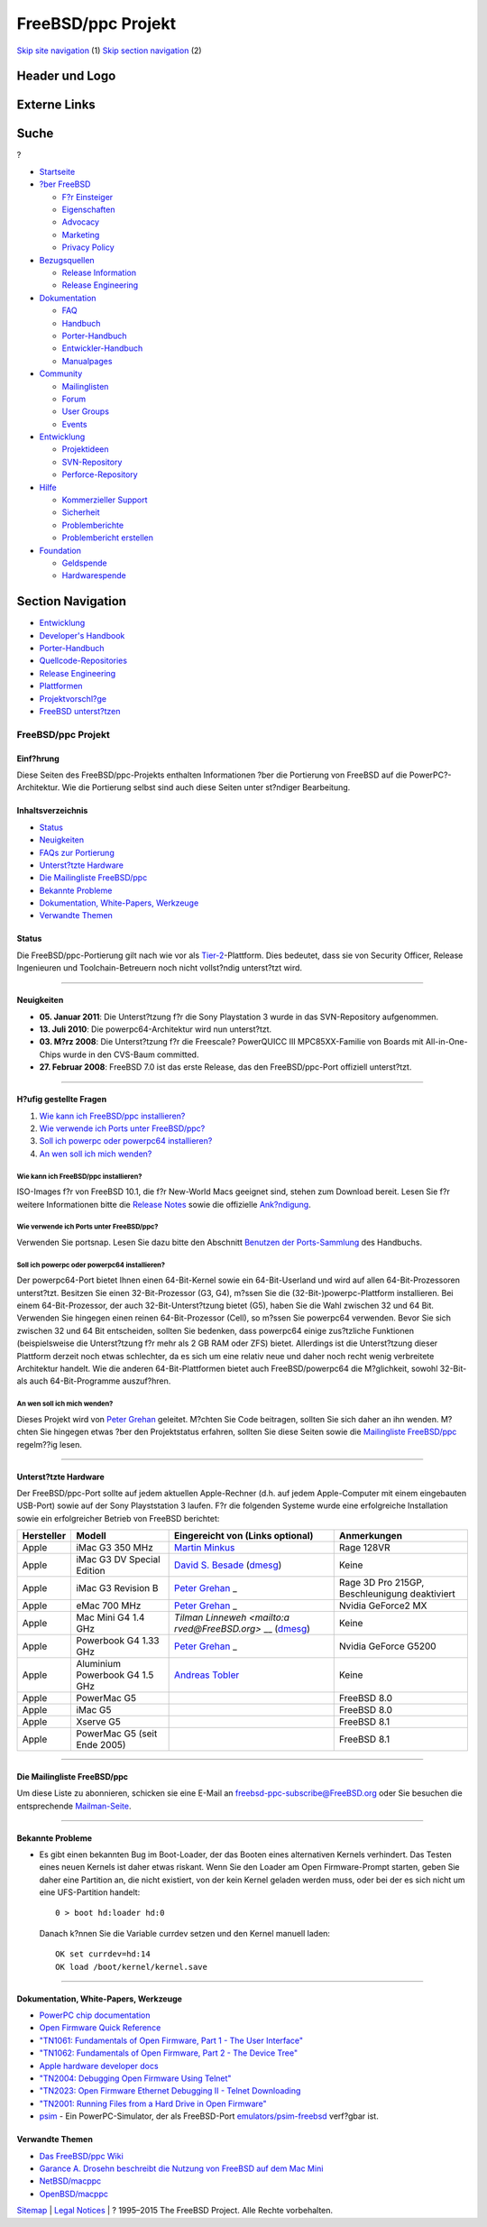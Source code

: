 ===================
FreeBSD/ppc Projekt
===================

.. raw:: html

   <div id="containerwrap">

.. raw:: html

   <div id="container">

`Skip site navigation <#content>`__ (1) `Skip section
navigation <#contentwrap>`__ (2)

.. raw:: html

   <div id="headercontainer">

.. raw:: html

   <div id="header">

Header und Logo
---------------

.. raw:: html

   <div id="headerlogoleft">

|FreeBSD|

.. raw:: html

   </div>

.. raw:: html

   <div id="headerlogoright">

Externe Links
-------------

.. raw:: html

   <div id="searchnav">

.. raw:: html

   </div>

.. raw:: html

   <div id="search">

.. raw:: html

   <div>

Suche
-----

.. raw:: html

   <div>

?

.. raw:: html

   </div>

.. raw:: html

   </div>

.. raw:: html

   </div>

.. raw:: html

   </div>

.. raw:: html

   </div>

.. raw:: html

   <div id="menu">

-  `Startseite <../>`__

-  `?ber FreeBSD <../about.html>`__

   -  `F?r Einsteiger <../projects/newbies.html>`__
   -  `Eigenschaften <../features.html>`__
   -  `Advocacy <../../advocacy/>`__
   -  `Marketing <../../marketing/>`__
   -  `Privacy Policy <../../privacy.html>`__

-  `Bezugsquellen <../where.html>`__

   -  `Release Information <../releases/>`__
   -  `Release Engineering <../../releng/>`__

-  `Dokumentation <../docs.html>`__

   -  `FAQ <../../doc/de_DE.ISO8859-1/books/faq/>`__
   -  `Handbuch <../../doc/de_DE.ISO8859-1/books/handbook/>`__
   -  `Porter-Handbuch <../../doc/de_DE.ISO8859-1/books/porters-handbook>`__
   -  `Entwickler-Handbuch <../../doc/de_DE.ISO8859-1/books/developers-handbook>`__
   -  `Manualpages <//www.FreeBSD.org/cgi/man.cgi>`__

-  `Community <../community.html>`__

   -  `Mailinglisten <../community/mailinglists.html>`__
   -  `Forum <http://forums.freebsd.org>`__
   -  `User Groups <../../usergroups.html>`__
   -  `Events <../../events/events.html>`__

-  `Entwicklung <../../projects/index.html>`__

   -  `Projektideen <http://wiki.FreeBSD.org/IdeasPage>`__
   -  `SVN-Repository <http://svnweb.FreeBSD.org>`__
   -  `Perforce-Repository <http://p4web.FreeBSD.org>`__

-  `Hilfe <../support.html>`__

   -  `Kommerzieller Support <../../commercial/commercial.html>`__
   -  `Sicherheit <../../security/>`__
   -  `Problemberichte <//www.FreeBSD.org/cgi/query-pr-summary.cgi>`__
   -  `Problembericht erstellen <../send-pr.html>`__

-  `Foundation <http://www.freebsdfoundation.org/>`__

   -  `Geldspende <http://www.freebsdfoundation.org/donate/>`__
   -  `Hardwarespende <../../donations/>`__

.. raw:: html

   </div>

.. raw:: html

   </div>

.. raw:: html

   <div id="content">

.. raw:: html

   <div id="sidewrap">

.. raw:: html

   <div id="sidenav">

Section Navigation
------------------

-  `Entwicklung <../projects/index.html>`__
-  `Developer's
   Handbook <../../doc/de_DE.ISO8859-1/books/developers-handbook>`__
-  `Porter-Handbuch <../../doc/de_DE.ISO8859-1/books/porters-handbook>`__
-  `Quellcode-Repositories <../developers/cvs.html>`__
-  `Release Engineering <../../releng/index.html>`__
-  `Plattformen <../platforms/>`__
-  `Projektvorschl?ge <http://wiki.FreeBSD.org/IdeasPage>`__
-  `FreeBSD
   unterst?tzen <../../doc/de_DE.ISO8859-1/articles/contributing/index.html>`__

.. raw:: html

   </div>

.. raw:: html

   </div>

.. raw:: html

   <div id="contentwrap">

FreeBSD/ppc Projekt
===================

Einf?hrung
~~~~~~~~~~

Diese Seiten des FreeBSD/ppc-Projekts enthalten Informationen ?ber die
Portierung von FreeBSD auf die PowerPC?-Architektur. Wie die Portierung
selbst sind auch diese Seiten unter st?ndiger Bearbeitung.

Inhaltsverzeichnis
~~~~~~~~~~~~~~~~~~

-  `Status <#intro>`__
-  `Neuigkeiten <#news>`__
-  `FAQs zur Portierung <#faq>`__
-  `Unterst?tzte Hardware <#hardware>`__
-  `Die Mailingliste FreeBSD/ppc <#list>`__
-  `Bekannte Probleme <#issues>`__
-  `Dokumentation, White-Papers, Werkzeuge <#doc>`__
-  `Verwandte Themen <#links>`__

Status
~~~~~~

Die FreeBSD/ppc-Portierung gilt nach wie vor als
`Tier-2 <../../doc/en_US.ISO8859-1/articles/committers-guide/archs.html>`__-Plattform.
Dies bedeutet, dass sie von Security Officer, Release Ingenieuren und
Toolchain-Betreuern noch nicht vollst?ndig unterst?tzt wird.

--------------

Neuigkeiten
~~~~~~~~~~~

-  **05. Januar 2011**: Die Unterst?tzung f?r die Sony Playstation 3
   wurde in das SVN-Repository aufgenommen.
-  **13. Juli 2010**: Die powerpc64-Architektur wird nun unterst?tzt.
-  **03. M?rz 2008**: Die Unterst?tzung f?r die Freescale? PowerQUICC
   III MPC85XX-Familie von Boards mit All-in-One-Chips wurde in den
   CVS-Baum committed.
-  **27. Februar 2008**: FreeBSD 7.0 ist das erste Release, das den
   FreeBSD/ppc-Port offiziell unterst?tzt.

--------------

H?ufig gestellte Fragen
~~~~~~~~~~~~~~~~~~~~~~~

#. `Wie kann ich FreeBSD/ppc installieren? <#1>`__
#. `Wie verwende ich Ports unter FreeBSD/ppc? <#3>`__
#. `Soll ich powerpc oder powerpc64 installieren? <#4>`__
#. `An wen soll ich mich wenden? <#5>`__

Wie kann ich FreeBSD/ppc installieren?
^^^^^^^^^^^^^^^^^^^^^^^^^^^^^^^^^^^^^^

ISO-Images f?r von FreeBSD 10.1, die f?r New-World Macs geeignet sind,
stehen zum Download bereit. Lesen Sie f?r weitere Informationen bitte
die `Release Notes <../../releases/10.1R/announce.html>`__ sowie die
offizielle `Ank?ndigung <../../releases/10.1R/announce.html>`__.

Wie verwende ich Ports unter FreeBSD/ppc?
^^^^^^^^^^^^^^^^^^^^^^^^^^^^^^^^^^^^^^^^^

Verwenden Sie portsnap. Lesen Sie dazu bitte den Abschnitt `Benutzen der
Ports-Sammlung <../../doc/de_DE.ISO8859-1/books/handbook/ports-using.html>`__
des Handbuchs.

Soll ich powerpc oder powerpc64 installieren?
^^^^^^^^^^^^^^^^^^^^^^^^^^^^^^^^^^^^^^^^^^^^^

Der powerpc64-Port bietet Ihnen einen 64-Bit-Kernel sowie ein
64-Bit-Userland und wird auf allen 64-Bit-Prozessoren unterst?tzt.
Besitzen Sie einen 32-Bit-Prozessor (G3, G4), m?ssen Sie die
(32-Bit-)powerpc-Plattform installieren. Bei einem 64-Bit-Prozessor, der
auch 32-Bit-Unterst?tzung bietet (G5), haben Sie die Wahl zwischen 32
und 64 Bit. Verwenden Sie hingegen einen reinen 64-Bit-Prozessor (Cell),
so m?ssen Sie powerpc64 verwenden. Bevor Sie sich zwischen 32 und 64 Bit
entscheiden, sollten Sie bedenken, dass powerpc64 einige zus?tzliche
Funktionen (beispielsweise die Unterst?tzung f?r mehr als 2 GB RAM oder
ZFS) bietet. Allerdings ist die Unterst?tzung dieser Plattform derzeit
noch etwas schlechter, da es sich um eine relativ neue und daher noch
recht wenig verbreitete Architektur handelt. Wie die anderen
64-Bit-Plattformen bietet auch FreeBSD/powerpc64 die M?glichkeit, sowohl
32-Bit- als auch 64-Bit-Programme auszuf?hren.

An wen soll ich mich wenden?
^^^^^^^^^^^^^^^^^^^^^^^^^^^^

Dieses Projekt wird von `Peter Grehan <mailto:grehan@FreeBSD.org>`__
geleitet. M?chten Sie Code beitragen, sollten Sie sich daher an ihn
wenden. M?chten Sie hingegen etwas ?ber den Projektstatus erfahren,
sollten Sie diese Seiten sowie die `Mailingliste FreeBSD/ppc <#list>`__
regelm??ig lesen.

--------------

Unterst?tzte Hardware
~~~~~~~~~~~~~~~~~~~~~

Der FreeBSD/ppc-Port sollte auf jedem aktuellen Apple-Rechner (d.h. auf
jedem Apple-Computer mit einem eingebauten USB-Port) sowie auf der Sony
Playststation 3 laufen. F?r die folgenden Systeme wurde eine
erfolgreiche Installation sowie ein erfolgreicher Betrieb von FreeBSD
berichtet:

+--------------------+--------------------+--------------------+--------------------+
| Hersteller         | Modell             | Eingereicht von    | Anmerkungen        |
|                    |                    | (Links optional)   |                    |
+====================+====================+====================+====================+
| Apple              | iMac G3 350 MHz    | `Martin            | Rage 128VR         |
|                    |                    | Minkus <mailto:dis |                    |
|                    |                    | killer@diskiller.n |                    |
|                    |                    | et>`__             |                    |
+--------------------+--------------------+--------------------+--------------------+
| Apple              | iMac G3 DV Special | `David S.          | Keine              |
|                    | Edition            | Besade <mailto:web |                    |
|                    |                    | master@machowto.co |                    |
|                    |                    | m>`__              |                    |
|                    |                    | (`dmesg <http://pe |                    |
|                    |                    | ople.freebsd.org/~ |                    |
|                    |                    | flz/local/dmesg.pp |                    |
|                    |                    | c>`__)             |                    |
+--------------------+--------------------+--------------------+--------------------+
| Apple              | iMac G3 Revision B | `Peter             | Rage 3D Pro 215GP, |
|                    |                    | Grehan <mailto:gre | Beschleunigung     |
|                    |                    | han@FreeBSD.org>`_ | deaktiviert        |
|                    |                    | _                  |                    |
+--------------------+--------------------+--------------------+--------------------+
| Apple              | eMac 700 MHz       | `Peter             | Nvidia GeForce2 MX |
|                    |                    | Grehan <mailto:gre |                    |
|                    |                    | han@FreeBSD.org>`_ |                    |
|                    |                    | _                  |                    |
+--------------------+--------------------+--------------------+--------------------+
| Apple              | Mac Mini G4 1.4    | `Tilman            | Keine              |
|                    | GHz                | Linneweh <mailto:a |                    |
|                    |                    | rved@FreeBSD.org>` |                    |
|                    |                    | __                 |                    |
|                    |                    | (`dmesg <http://pe |                    |
|                    |                    | ople.freebsd.org/~ |                    |
|                    |                    | arved/stuff/minima |                    |
|                    |                    | c>`__)             |                    |
+--------------------+--------------------+--------------------+--------------------+
| Apple              | Powerbook G4 1.33  | `Peter             | Nvidia GeForce     |
|                    | GHz                | Grehan <mailto:gre | G5200              |
|                    |                    | han@FreeBSD.org>`_ |                    |
|                    |                    | _                  |                    |
+--------------------+--------------------+--------------------+--------------------+
| Apple              | Aluminium          | `Andreas           | Keine              |
|                    | Powerbook G4 1.5   | Tobler <mailto:toa |                    |
|                    | GHz                | @pop.agri.ch>`__   |                    |
+--------------------+--------------------+--------------------+--------------------+
| Apple              | PowerMac G5        |                    | FreeBSD 8.0        |
+--------------------+--------------------+--------------------+--------------------+
| Apple              | iMac G5            |                    | FreeBSD 8.0        |
+--------------------+--------------------+--------------------+--------------------+
| Apple              | Xserve G5          |                    | FreeBSD 8.1        |
+--------------------+--------------------+--------------------+--------------------+
| Apple              | PowerMac G5 (seit  |                    | FreeBSD 8.1        |
|                    | Ende 2005)         |                    |                    |
+--------------------+--------------------+--------------------+--------------------+

--------------

Die Mailingliste FreeBSD/ppc
~~~~~~~~~~~~~~~~~~~~~~~~~~~~

Um diese Liste zu abonnieren, schicken sie eine E-Mail an
freebsd-ppc-subscribe@FreeBSD.org oder Sie besuchen die entsprechende
`Mailman-Seite <http://lists.FreeBSD.org/mailman/listinfo/freebsd-ppc>`__.

--------------

Bekannte Probleme
~~~~~~~~~~~~~~~~~

-  Es gibt einen bekannten Bug im Boot-Loader, der das Booten eines
   alternativen Kernels verhindert. Das Testen eines neuen Kernels ist
   daher etwas riskant. Wenn Sie den Loader am Open Firmware-Prompt
   starten, geben Sie daher eine Partition an, die nicht existiert, von
   der kein Kernel geladen werden muss, oder bei der es sich nicht um
   eine UFS-Partition handelt:

   ::

       0 > boot hd:loader hd:0

   Danach k?nnen Sie die Variable currdev setzen und den Kernel manuell
   laden:

   ::

       OK set currdev=hd:14
       OK load /boot/kernel/kernel.save

--------------

Dokumentation, White-Papers, Werkzeuge
~~~~~~~~~~~~~~~~~~~~~~~~~~~~~~~~~~~~~~

-  `PowerPC chip
   documentation <http://www.freescale.com/files/product/doc/MPCFPE32B.pdf>`__
-  `Open Firmware Quick
   Reference <http://www.firmworks.com/QuickRef.html>`__
-  `"TN1061: Fundamentals of Open Firmware, Part 1 - The User
   Interface" <http://developer.apple.com/technotes/tn/tn1061.html>`__
-  `"TN1062: Fundamentals of Open Firmware, Part 2 - The Device
   Tree" <http://developer.apple.com/technotes/tn/tn1062.html>`__
-  `Apple hardware developer
   docs <http://developer.apple.com/techpubs/hardware/hardware2.html>`__
-  `"TN2004: Debugging Open Firmware Using
   Telnet" <http://developer.apple.com/technotes/tn/tn2004.html>`__
-  `"TN2023: Open Firmware Ethernet Debugging II - Telnet
   Downloading <http://developer.apple.com/technotes/tn/tn2023.html>`__
-  `"TN2001: Running Files from a Hard Drive in Open
   Firmware" <http://developer.apple.com/technotes/tn/tn2001.html>`__
-  `psim <http://sourceware.org/psim/>`__ - Ein PowerPC-Simulator, der
   als FreeBSD-Port
   `emulators/psim-freebsd <http://www.freshports.org/?package=psim-freebsd>`__
   verf?gbar ist.

Verwandte Themen
~~~~~~~~~~~~~~~~

-  `Das FreeBSD/ppc Wiki <http://wiki.freebsd.org/powerpc>`__
-  `Garance A. Drosehn beschreibt die Nutzung von FreeBSD auf dem Mac
   Mini <http://lists.freebsd.org/pipermail/freebsd-ppc/2005-January/000814.html>`__
-  `NetBSD/macppc <http://www.NetBSD.org/Ports/macppc/>`__
-  `OpenBSD/macppc <http://www.OpenBSD.org/macppc.html>`__

.. raw:: html

   </div>

.. raw:: html

   </div>

.. raw:: html

   <div id="footer">

`Sitemap <../../search/index-site.html>`__ \| `Legal
Notices <../../copyright/>`__ \| ? 1995–2015 The FreeBSD Project. Alle
Rechte vorbehalten.

.. raw:: html

   </div>

.. raw:: html

   </div>

.. raw:: html

   </div>

.. |FreeBSD| image:: ../../layout/images/logo-red.png
   :target: ..
